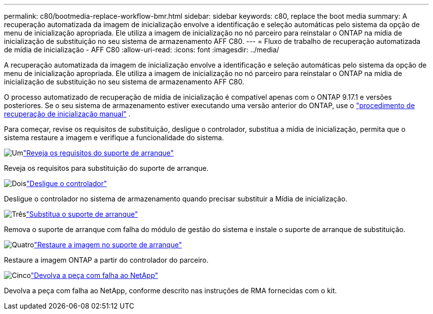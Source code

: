 ---
permalink: c80/bootmedia-replace-workflow-bmr.html 
sidebar: sidebar 
keywords: c80, replace the boot media 
summary: A recuperação automatizada da imagem de inicialização envolve a identificação e seleção automáticas pelo sistema da opção de menu de inicialização apropriada. Ele utiliza a imagem de inicialização no nó parceiro para reinstalar o ONTAP na mídia de inicialização de substituição no seu sistema de armazenamento AFF C80. 
---
= Fluxo de trabalho de recuperação automatizada de mídia de inicialização - AFF C80
:allow-uri-read: 
:icons: font
:imagesdir: ../media/


[role="lead"]
A recuperação automatizada da imagem de inicialização envolve a identificação e seleção automáticas pelo sistema da opção de menu de inicialização apropriada. Ele utiliza a imagem de inicialização no nó parceiro para reinstalar o ONTAP na mídia de inicialização de substituição no seu sistema de armazenamento AFF C80.

O processo automatizado de recuperação de mídia de inicialização é compatível apenas com o ONTAP 9.17.1 e versões posteriores. Se o seu sistema de armazenamento estiver executando uma versão anterior do ONTAP, use o link:bootmedia-replace-workflow.html["procedimento de recuperação de inicialização manual"] .

Para começar, revise os requisitos de substituição, desligue o controlador, substitua a mídia de inicialização, permita que o sistema restaure a imagem e verifique a funcionalidade do sistema.

.image:https://raw.githubusercontent.com/NetAppDocs/common/main/media/number-1.png["Um"]link:bootmedia-replace-requirements-bmr.html["Reveja os requisitos do suporte de arranque"]
[role="quick-margin-para"]
Reveja os requisitos para substituição do suporte de arranque.

.image:https://raw.githubusercontent.com/NetAppDocs/common/main/media/number-2.png["Dois"]link:bootmedia-shutdown-bmr.html["Desligue o controlador"]
[role="quick-margin-para"]
Desligue o controlador no sistema de armazenamento quando precisar substituir a Mídia de inicialização.

.image:https://raw.githubusercontent.com/NetAppDocs/common/main/media/number-3.png["Três"]link:bootmedia-replace-bmr.html["Substitua o suporte de arranque"]
[role="quick-margin-para"]
Remova o suporte de arranque com falha do módulo de gestão do sistema e instale o suporte de arranque de substituição.

.image:https://raw.githubusercontent.com/NetAppDocs/common/main/media/number-4.png["Quatro"]link:bootmedia-recovery-image-boot-bmr.html["Restaure a imagem no suporte de arranque"]
[role="quick-margin-para"]
Restaure a imagem ONTAP a partir do controlador do parceiro.

.image:https://raw.githubusercontent.com/NetAppDocs/common/main/media/number-5.png["Cinco"]link:bootmedia-complete-rma-bmr.html["Devolva a peça com falha ao NetApp"]
[role="quick-margin-para"]
Devolva a peça com falha ao NetApp, conforme descrito nas instruções de RMA fornecidas com o kit.

